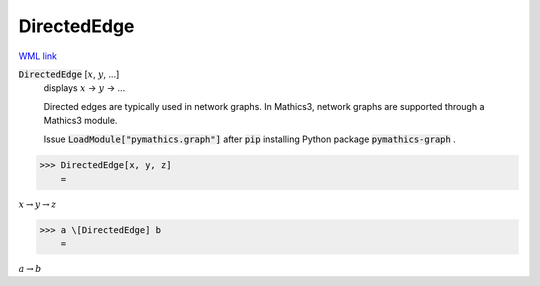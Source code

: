 DirectedEdge
============

`WML link <https://reference.wolfram.com/language/ref/DirectedEdge.html>`_


:code:`DirectedEdge` [:math:`x`, :math:`y`, ...]
    displays :math:`x` → :math:`y` → ...
    
    Directed edges are typically used in network graphs. In Mathics3, network graphs are supported through a Mathics3 module.
    
    Issue :code:`LoadModule["pymathics.graph"]`  after :code:`pip`  installing Python package :code:`pymathics-graph` .





>>> DirectedEdge[x, y, z]
    =

:math:`x \rightarrow y \rightarrow z`


>>> a \[DirectedEdge] b
    =

:math:`a \rightarrow b`


